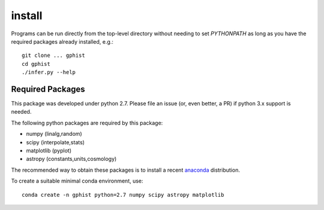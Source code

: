 install
=======

Programs can be run directly from the top-level directory without needing to set `PYTHONPATH` as long as you have the required packages already installed, e.g.::

	git clone ... gphist
	cd gphist
	./infer.py --help

Required Packages
-----------------

This package was developed under python 2.7. Please file an issue (or, even better, a PR) if python 3.x support is needed.

The following python packages are required by this package:

* numpy (linalg,random)
* scipy (interpolate,stats)
* matplotlib (pyplot)
* astropy (constants,units,cosmology)

The recommended way to obtain these packages is to install a recent `anaconda <https://store.continuum.io/cshop/anaconda/>`_ distribution.

To create a suitable minimal conda environment, use::

	conda create -n gphist python=2.7 numpy scipy astropy matplotlib
